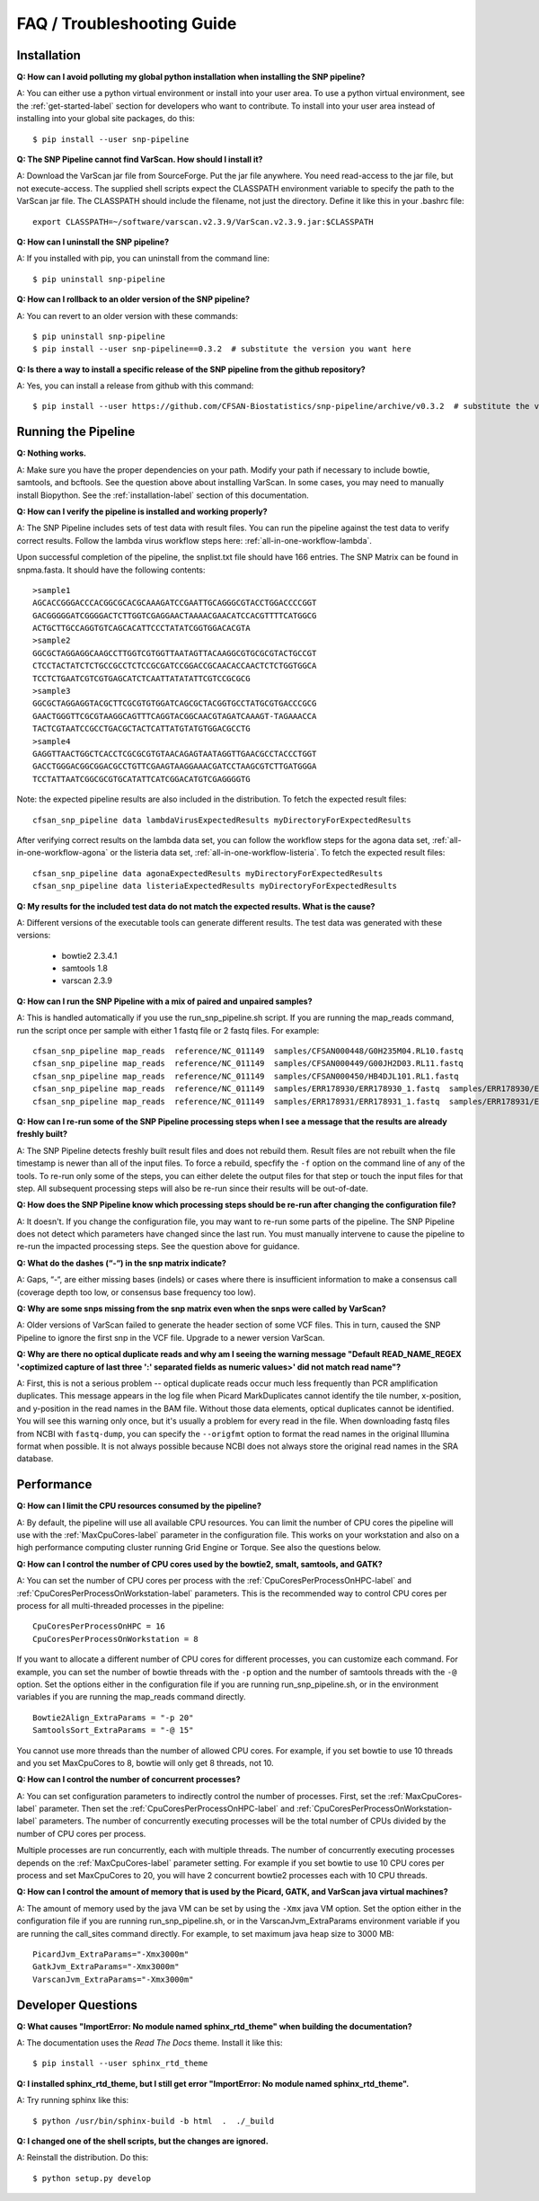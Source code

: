 ===========================
FAQ / Troubleshooting Guide
===========================

.. highlight:: bash

Installation
------------

**Q: How can I avoid polluting my global python installation when installing the SNP pipeline?**


A: You can either use a python virtual environment or install into your user area.  To use a python virtual
environment, see the :ref:`get-started-label` section for developers who want to contribute.  To install into
your user area instead of installing into your global site packages, do this::

	$ pip install --user snp-pipeline

**Q: The SNP Pipeline cannot find VarScan.  How should I install it?**

A: Download the VarScan jar file from SourceForge.  Put the jar file anywhere.  You need read-access to the
jar file, but not execute-access.  The supplied shell scripts expect the CLASSPATH environment variable to
specify the path to the VarScan jar file.  The CLASSPATH should include the filename, not just the directory.
Define it like this in your .bashrc file::

    export CLASSPATH=~/software/varscan.v2.3.9/VarScan.v2.3.9.jar:$CLASSPATH


**Q: How can I uninstall the SNP pipeline?**

A: If you installed with pip, you can uninstall from the command line::

    $ pip uninstall snp-pipeline


**Q: How can I rollback to an older version of the SNP pipeline?**

A: You can revert to an older version with these commands::

    $ pip uninstall snp-pipeline
    $ pip install --user snp-pipeline==0.3.2  # substitute the version you want here


**Q: Is there a way to install a specific release of the SNP pipeline from the github repository?**

A: Yes, you can install a release from github with this command::

    $ pip install --user https://github.com/CFSAN-Biostatistics/snp-pipeline/archive/v0.3.2  # substitute the version you want here


Running the Pipeline
--------------------

**Q: Nothing works.**

A: Make sure you have the proper dependencies on your path.  Modify your path if necessary to include bowtie,
samtools, and bcftools.  See the question above about installing VarScan.  In some cases, you may need to manually
install Biopython.  See the :ref:`installation-label` section of this documentation.

**Q: How can I verify the pipeline is installed and working properly?**

A: The SNP Pipeline includes sets of test data with result files.  You can run the pipeline against the
test data to verify correct results.  Follow the lambda virus workflow steps here: :ref:`all-in-one-workflow-lambda`.

Upon successful completion of the pipeline, the snplist.txt file should have 166 entries.  The SNP Matrix
can be found in snpma.fasta.  It should have the following contents::

    >sample1
    AGCACCGGGACCCACGGCGCACGCAAAGATCCGAATTGCAGGGCGTACCTGGACCCCGGT
    GACGGGGGATCGGGGACTCTTGGTCGAGGAACTAAAACGAACATCCACGTTTTCATGGCG
    ACTGCTTGCCAGGTGTCAGCACATTCCCTATATCGGTGGACACGTA
    >sample2
    GGCGCTAGGAGGCAAGCCTTGGTCGTGGTTAATAGTTACAAGGCGTGCGCGTACTGCCGT
    CTCCTACTATCTCTGCCGCCTCTCCGCGATCCGGACCGCAACACCAACTCTCTGGTGGCA
    TCCTCTGAATCGTCGTGAGCATCTCAATTATATATTCGTCCGCGCG
    >sample3
    GGCGCTAGGAGGTACGCTTCGCGTGTGGATCAGCGCTACGGTGCCTATGCGTGACCCGCG
    GAACTGGGTTCGCGTAAGGCAGTTTCAGGTACGGCAACGTAGATCAAAGT-TAGAAACCA
    TACTCGTAATCCGCCTGACGCTACTCATTATGTATGTGGACGCCTG
    >sample4
    GAGGTTAACTGGCTCACCTCGCGCGTGTAACAGAGTAATAGGTTGAACGCCTACCCTGGT
    GACCTGGGACGGCGGACGCCTGTTCGAAGTAAGGAAACGATCCTAAGCGTCTTGATGGGA
    TCCTATTAATCGGCGCGTGCATATTCATCGGACATGTCGAGGGGTG

Note: the expected pipeline results are also included in the distribution.  To fetch the expected result files::

    cfsan_snp_pipeline data lambdaVirusExpectedResults myDirectoryForExpectedResults

After verifying correct results on the lambda data set, you can follow the workflow steps for the agona data
set, :ref:`all-in-one-workflow-agona` or the listeria data set, :ref:`all-in-one-workflow-listeria`.
To fetch the expected result files::

    cfsan_snp_pipeline data agonaExpectedResults myDirectoryForExpectedResults
    cfsan_snp_pipeline data listeriaExpectedResults myDirectoryForExpectedResults

**Q: My results for the included test data do not match the expected results. What is the cause?**

A: Different versions of the executable tools can generate different results.  The test data was generated with
these versions:

	* bowtie2 2.3.4.1
	* samtools 1.8
	* varscan 2.3.9

**Q: How can I run the SNP Pipeline with a mix of paired and unpaired samples?**

A: This is handled automatically if you use the run_snp_pipeline.sh script.  If you are running the map_reads command,
run the script once per sample with either 1 fastq file or 2 fastq files.
For example::

    cfsan_snp_pipeline map_reads  reference/NC_011149  samples/CFSAN000448/G0H235M04.RL10.fastq
    cfsan_snp_pipeline map_reads  reference/NC_011149  samples/CFSAN000449/G00JH2D03.RL11.fastq
    cfsan_snp_pipeline map_reads  reference/NC_011149  samples/CFSAN000450/HB4DJL101.RL1.fastq
    cfsan_snp_pipeline map_reads  reference/NC_011149  samples/ERR178930/ERR178930_1.fastq  samples/ERR178930/ERR178930_2.fastq
    cfsan_snp_pipeline map_reads  reference/NC_011149  samples/ERR178931/ERR178931_1.fastq  samples/ERR178931/ERR178931_2.fastq


**Q: How can I re-run some of the SNP Pipeline processing steps when I see a message that the results are already freshly built?**

A: The SNP Pipeline detects freshly built result files and does not rebuild them.  Result files are
not rebuilt when the file timestamp is newer than all of the input files.  To force a rebuild,
specfify the ``-f`` option on the command line of any of the tools.  To re-run only some of the steps,
you can either delete the output files for that step or touch the input files for that step.  All
subsequent processing steps will also be re-run since their results will be out-of-date.

**Q: How does the SNP Pipeline know which processing steps should be re-run after changing the configuration file?**

A: It doesn't.  If you change the configuration file, you may want to re-run some parts of the pipeline.  The SNP
Pipeline does not detect which parameters have changed since the last run.  You must manually intervene to cause the
pipeline to re-run the impacted processing steps.  See the question above for guidance.


**Q: What do the dashes (“-“) in the snp matrix indicate?**

A: Gaps, “-“, are either missing bases (indels) or cases where there is insufficient information to make a consensus call
(coverage depth too low, or consensus base frequency too low).

**Q: Why are some snps missing from the snp matrix even when the snps were called by VarScan?**

A: Older versions of VarScan failed to generate the header section of some VCF files.  This in turn, caused the SNP Pipeline
to ignore the first snp in the VCF file.  Upgrade to a newer version VarScan.

.. _optical-dup-read-label:

**Q: Why are there no optical duplicate reads and why am I seeing the warning message "Default READ_NAME_REGEX '<optimized capture of last three ':' separated fields as numeric values>' did not match read name"?**

A: First, this is not a serious problem -- optical duplicate reads occur much less frequently than PCR amplification duplicates.
This message appears in the log file when Picard MarkDuplicates cannot identify the tile number, x-position, and y-position in
the read names in the BAM file.  Without those data elements, optical duplicates cannot be identified.  You will see this warning
only once, but it's usually a problem for every read in the file.  When downloading fastq files from NCBI with ``fastq-dump``,
you can specify the ``--origfmt`` option to format the read names in the original Illumina format when possible.  It is not always
possible because NCBI does not always store the original read names in the SRA database.

.. _faq-performance-label:

Performance
-----------

**Q: How can I limit the CPU resources consumed by the pipeline?**

A: By default, the pipeline will use all available CPU resources.  You can limit the number of CPU cores the
pipeline will use with the :ref:`MaxCpuCores-label` parameter in the configuration file.  This works on your workstation and
also on a high performance computing cluster running Grid Engine or Torque.  See also the questions below.

**Q: How can I control the number of CPU cores used by the bowtie2, smalt, samtools, and GATK?**

A: You can set the number of CPU cores per process with the :ref:`CpuCoresPerProcessOnHPC-label` and :ref:`CpuCoresPerProcessOnWorkstation-label`
parameters.  This is the recommended way to control CPU cores per process for all multi-threaded processes in the pipeline::

    CpuCoresPerProcessOnHPC = 16
    CpuCoresPerProcessOnWorkstation = 8

If you want to allocate a different number of CPU cores for different processes, you can customize
each command.  For example, you can set the number of bowtie threads with the ``-p`` option and
the number of samtools threads with the ``-@`` option.  Set the options either in the configuration
file if you are running run_snp_pipeline.sh, or in the environment variables if you are running the
map_reads command directly.  ::

    Bowtie2Align_ExtraParams = "-p 20"
    SamtoolsSort_ExtraParams = "-@ 15"

You cannot use more threads than the number of allowed CPU cores.  For example, if you set bowtie to use
10 threads and you set MaxCpuCores to 8, bowtie will only get 8 threads, not 10.

**Q: How can I control the number of concurrent processes?**

A: You can set configuration parameters to indirectly control the number of processes.  First, set the :ref:`MaxCpuCores-label` parameter.
Then set the :ref:`CpuCoresPerProcessOnHPC-label` and :ref:`CpuCoresPerProcessOnWorkstation-label` parameters.  The number of concurrently
executing processes will be the total number of CPUs divided by the number of CPU cores per process.

Multiple processes are run concurrently, each with multiple threads.  The number of concurrently executing
processes depends on the :ref:`MaxCpuCores-label` parameter setting.  For example if you set bowtie to use
10 CPU cores per process and set MaxCpuCores to 20, you will have 2 concurrent bowtie2 processes each with
10 CPU threads.

**Q: How can I control the amount of memory that is used by the Picard, GATK, and VarScan java virtual machines?**

A: The amount of memory used by the java VM can be set by using the ``-Xmx`` java VM option.  Set the
option either in the configuration file if you are running run_snp_pipeline.sh, or in the VarscanJvm_ExtraParams
environment variable if you are running the call_sites command directly. For example, to set maximum java heap
size to 3000 MB::

    PicardJvm_ExtraParams="-Xmx3000m"
    GatkJvm_ExtraParams="-Xmx3000m"
    VarscanJvm_ExtraParams="-Xmx3000m"

Developer Questions
-------------------

**Q: What causes "ImportError: No module named sphinx_rtd_theme" when building the documentation?**

A: The documentation uses the *Read The Docs* theme.  Install it like this::

	$ pip install --user sphinx_rtd_theme

**Q: I installed sphinx_rtd_theme, but I still get error "ImportError: No module named sphinx_rtd_theme".**

A: Try running sphinx like this::

	$ python /usr/bin/sphinx-build -b html  .  ./_build

**Q: I changed one of the shell scripts, but the changes are ignored.**

A: Reinstall the distribution.  Do this::

	$ python setup.py develop
